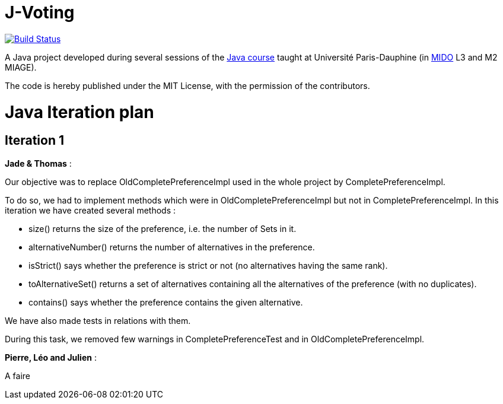 = J-Voting
:gitHubUserName: oliviercailloux
:groupId: io.github.{gitHubUserName}
:artifactId: j-voting
:repository: J-Voting

image:https://travis-ci.com/{gitHubUserName}/{repository}.svg?branch=master["Build Status", link="https://travis-ci.com/{gitHubUserName}/{repository}"]

A Java project developed during several sessions of the https://github.com/oliviercailloux/java-course[Java course] taught at Université Paris-Dauphine (in http://www.mido.dauphine.fr/[MIDO] L3 and M2 MIAGE).

The code is hereby published under the MIT License, with the permission of the contributors.


= Java Iteration plan

== Iteration 1 

*Jade & Thomas* :

Our objective was to replace OldCompletePreferenceImpl used in the whole project by CompletePreferenceImpl. 

To do so, we had to implement methods which were in OldCompletePreferenceImpl but not in CompletePreferenceImpl. In this iteration we have created several methods :

* size() returns the size of the preference, i.e. the number of Sets in it.
* alternativeNumber() returns the number of alternatives in the preference.
* isStrict() says whether the preference is strict or not (no alternatives having the same rank).
* toAlternativeSet() returns a set of alternatives containing all the alternatives of the preference (with no duplicates).
* contains() says whether the preference contains the given alternative.

We have also made tests in relations with them.

During this task, we removed few warnings in CompletePreferenceTest and in OldCompletePreferenceImpl.


*Pierre, Léo and Julien* : 

A faire






